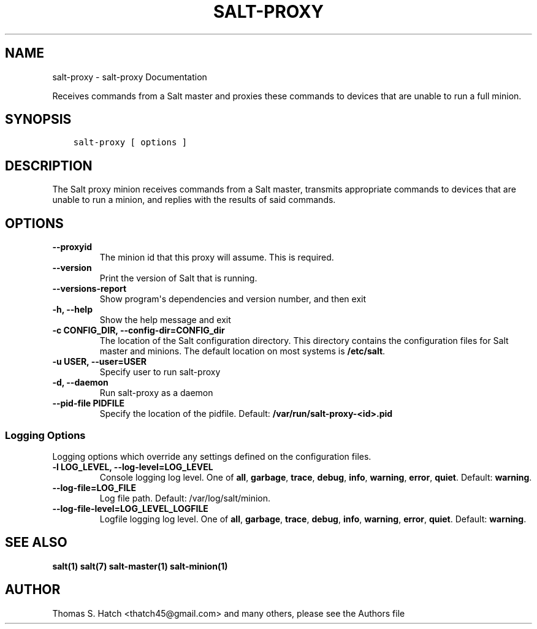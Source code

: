 .\" Man page generated from reStructuredText.
.
.TH "SALT-PROXY" "1" "Mar 10, 2021" "3000.9"  "Salt"
.SH NAME
salt-proxy \- salt-proxy Documentation
.
.nr rst2man-indent-level 0
.
.de1 rstReportMargin
\\$1 \\n[an-margin]
level \\n[rst2man-indent-level]
level margin: \\n[rst2man-indent\\n[rst2man-indent-level]]
-
\\n[rst2man-indent0]
\\n[rst2man-indent1]
\\n[rst2man-indent2]
..
.de1 INDENT
.\" .rstReportMargin pre:
. RS \\$1
. nr rst2man-indent\\n[rst2man-indent-level] \\n[an-margin]
. nr rst2man-indent-level +1
.\" .rstReportMargin post:
..
.de UNINDENT
. RE
.\" indent \\n[an-margin]
.\" old: \\n[rst2man-indent\\n[rst2man-indent-level]]
.nr rst2man-indent-level -1
.\" new: \\n[rst2man-indent\\n[rst2man-indent-level]]
.in \\n[rst2man-indent\\n[rst2man-indent-level]]u
..
.sp
Receives commands from a Salt master and proxies these commands to
devices that are unable to run a full minion.
.SH SYNOPSIS
.INDENT 0.0
.INDENT 3.5
.sp
.nf
.ft C
salt\-proxy [ options ]
.ft P
.fi
.UNINDENT
.UNINDENT
.SH DESCRIPTION
.sp
The Salt proxy minion receives commands from a Salt master, transmits
appropriate commands to devices that are unable to run a minion, and replies
with the results of said commands.
.SH OPTIONS
.INDENT 0.0
.TP
.B \-\-proxyid
The minion id that this proxy will assume.  This is required.
.UNINDENT
.INDENT 0.0
.TP
.B \-\-version
Print the version of Salt that is running.
.UNINDENT
.INDENT 0.0
.TP
.B \-\-versions\-report
Show program\(aqs dependencies and version number, and then exit
.UNINDENT
.INDENT 0.0
.TP
.B \-h, \-\-help
Show the help message and exit
.UNINDENT
.INDENT 0.0
.TP
.B \-c CONFIG_DIR, \-\-config\-dir=CONFIG_dir
The location of the Salt configuration directory. This directory
contains  the  configuration  files for Salt master and minions.
The default location on most systems is \fB/etc/salt\fP\&.
.UNINDENT
.INDENT 0.0
.TP
.B \-u USER, \-\-user=USER
Specify user to run salt\-proxy
.UNINDENT
.INDENT 0.0
.TP
.B \-d, \-\-daemon
Run salt\-proxy as a daemon
.UNINDENT
.INDENT 0.0
.TP
.B \-\-pid\-file PIDFILE
Specify the location of the pidfile. Default: \fB/var/run/salt\-proxy\-<id>.pid\fP
.UNINDENT
.SS Logging Options
.sp
Logging options which override any settings defined on the configuration files.
.INDENT 0.0
.TP
.B \-l LOG_LEVEL, \-\-log\-level=LOG_LEVEL
Console logging log level. One of \fBall\fP, \fBgarbage\fP, \fBtrace\fP,
\fBdebug\fP, \fBinfo\fP, \fBwarning\fP, \fBerror\fP, \fBquiet\fP\&. Default:
\fBwarning\fP\&.
.UNINDENT
.INDENT 0.0
.TP
.B \-\-log\-file=LOG_FILE
Log file path. Default: /var/log/salt/minion\&.
.UNINDENT
.INDENT 0.0
.TP
.B \-\-log\-file\-level=LOG_LEVEL_LOGFILE
Logfile logging log level. One of \fBall\fP, \fBgarbage\fP, \fBtrace\fP,
\fBdebug\fP, \fBinfo\fP, \fBwarning\fP, \fBerror\fP, \fBquiet\fP\&. Default:
\fBwarning\fP\&.
.UNINDENT
.SH SEE ALSO
.sp
\fBsalt(1)\fP
\fBsalt(7)\fP
\fBsalt\-master(1)\fP
\fBsalt\-minion(1)\fP
.SH AUTHOR
Thomas S. Hatch <thatch45@gmail.com> and many others, please see the Authors file
.\" Generated by docutils manpage writer.
.
